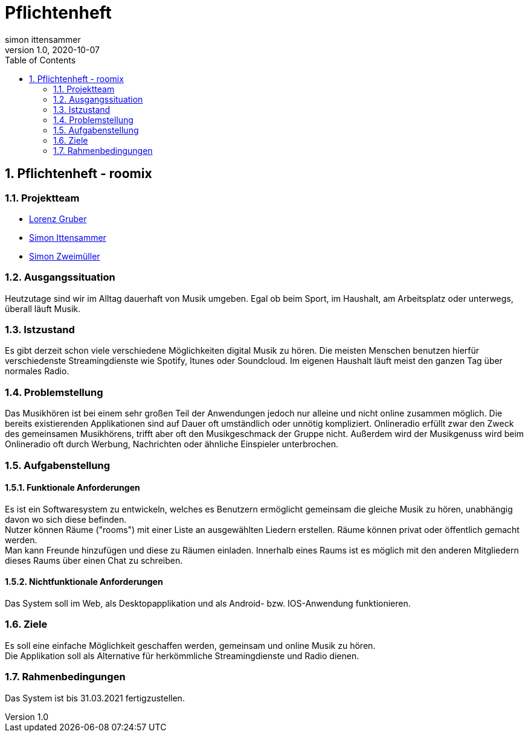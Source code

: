 = Pflichtenheft
simon ittensammer
1.0, 2020-10-07
ifndef::imagesdir[:imagesdir: images]
:sourcedir: ../src/main/java
:icons: font
:sectnums:    // Nummerierung der Überschriften / section numbering
:toc: left

//Need this blank line after ifdef, don't know why...
ifdef::backend-html5[]

== Pflichtenheft - roomix

=== Projektteam

* https://github.com/lorenzgruber[Lorenz Gruber]
* https://github.com/simonittensammer[Simon Ittensammer]
* https://github.com/simonZweimueller[Simon Zweimüller]

=== Ausgangssituation

Heutzutage sind wir im Alltag dauerhaft von Musik umgeben.
Egal ob beim Sport, im Haushalt, am Arbeitsplatz oder unterwegs, überall läuft Musik.

=== Istzustand

Es gibt derzeit schon viele verschiedene Möglichkeiten digital Musik zu hören.
Die meisten Menschen benutzen hierfür verschiedenste Streamingdienste wie Spotify, Itunes oder Soundcloud.
Im eigenen Haushalt läuft meist den ganzen Tag über normales Radio.

=== Problemstellung

Das Musikhören ist bei einem sehr großen Teil der Anwendungen jedoch nur alleine und nicht online zusammen möglich.
Die bereits existierenden Applikationen sind auf Dauer oft umständlich oder unnötig kompliziert.
Onlineradio erfüllt zwar den Zweck des gemeinsamen Musikhörens, trifft aber oft den Musikgeschmack der Gruppe nicht.
Außerdem wird der Musikgenuss wird beim Onlineradio oft durch Werbung, Nachrichten oder ähnliche Einspieler unterbrochen.

=== Aufgabenstellung

==== Funktionale Anforderungen

Es ist ein Softwaresystem zu entwickeln, welches es Benutzern ermöglicht gemeinsam die gleiche Musik zu hören, unabhängig davon wo sich diese befinden. +
Nutzer können Räume ("rooms") mit einer Liste an ausgewählten Liedern erstellen.
Räume können privat oder öffentlich gemacht werden. +
Man kann Freunde hinzufügen und diese zu Räumen einladen.
Innerhalb eines Raums ist es möglich mit den anderen Mitgliedern dieses Raums über einen Chat zu schreiben.

==== Nichtfunktionale Anforderungen

Das System soll im Web, als Desktopapplikation und als Android- bzw. IOS-Anwendung funktionieren.

=== Ziele

Es soll eine einfache Möglichkeit geschaffen werden, gemeinsam und online Musik zu hören. +
Die Applikation soll als Alternative für herkömmliche Streamingdienste und Radio dienen.

=== Rahmenbedingungen

Das System ist bis 31.03.2021 fertigzustellen.

